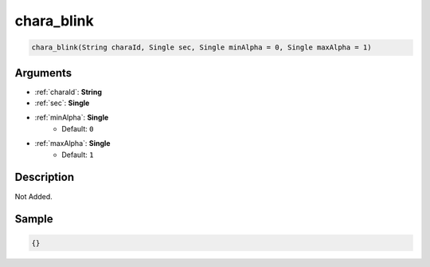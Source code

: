 .. _chara_blink:

chara_blink
========================

.. code-block:: text

	chara_blink(String charaId, Single sec, Single minAlpha = 0, Single maxAlpha = 1)


Arguments
------------

* :ref:`charaId`: **String**
* :ref:`sec`: **Single**
* :ref:`minAlpha`: **Single**
	* Default: ``0``
* :ref:`maxAlpha`: **Single**
	* Default: ``1``

Description
-------------

Not Added.

Sample
-------------

.. code-block:: json

	{}


